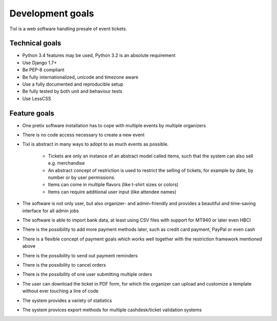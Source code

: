 Development goals
=================

Tixl is a web software handling presale of event tickets.

Technical goals
---------------

* Python 3.4 features may be used, Python 3.2 is an absolute requirement
* Use Django 1.7+
* Be PEP-8 compliant
* Be fully internationalized, unicode and timezone aware
* Use a fully documented and reproducible setup
* Be fully tested by both unit and behaviour tests
* Use LessCSS

Feature goals
-------------

* One pretix software installation has to cope with multiple events by multiple organizers
* There is no code access necessary to create a new event
* Tixl is abstract in many ways to adopt to as much events as possible.

    * Tickets are only an instance of an abstract model called items, such that the system can also sell e.g. merchandise
    * An abstract concept of restriction is used to restrict the selling of tickets, for example by date, by number or by user permissions.
    * Items can come in multiple flavors (like t-shirt sizes or colors)
    * Items can require additional user input (like attendee names)

* The software is not only user, but also organizer- and admin-friendly and provides a beautiful and time-saving interface for all admin jobs
* The software is able to import bank data, at least using CSV files with support for MT940 or later even HBCI
* There is the possibility to add more payment methods later, such as credit card payment, PayPal or even cash
* There is a flexible concept of payment goals which works well together with the restriction framework mentioned above
* There is the possibility to send out payment reminders
* There is the possibility to cancel orders
* There is the possibility of one user submitting multiple orders
* The user can download the ticket in PDF form, for which the organizer can upload and customize a template without ever touching a line of code
* The system provides a variety of statistics
* The system provices export methods for multiple cashdesk/ticket validation systems
